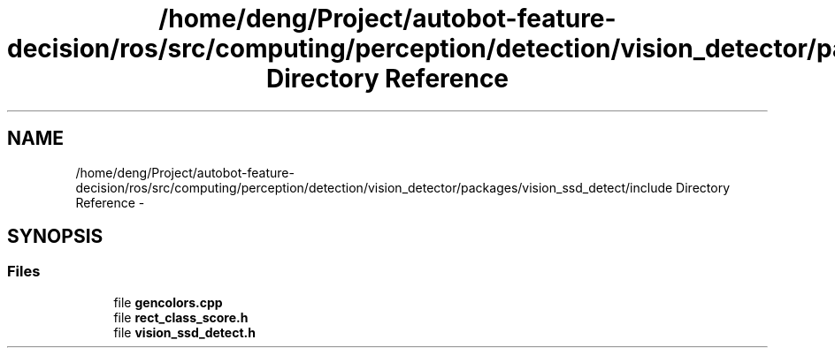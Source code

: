 .TH "/home/deng/Project/autobot-feature-decision/ros/src/computing/perception/detection/vision_detector/packages/vision_ssd_detect/include Directory Reference" 3 "Fri May 22 2020" "Autoware_Doxygen" \" -*- nroff -*-
.ad l
.nh
.SH NAME
/home/deng/Project/autobot-feature-decision/ros/src/computing/perception/detection/vision_detector/packages/vision_ssd_detect/include Directory Reference \- 
.SH SYNOPSIS
.br
.PP
.SS "Files"

.in +1c
.ti -1c
.RI "file \fBgencolors\&.cpp\fP"
.br
.ti -1c
.RI "file \fBrect_class_score\&.h\fP"
.br
.ti -1c
.RI "file \fBvision_ssd_detect\&.h\fP"
.br
.in -1c
